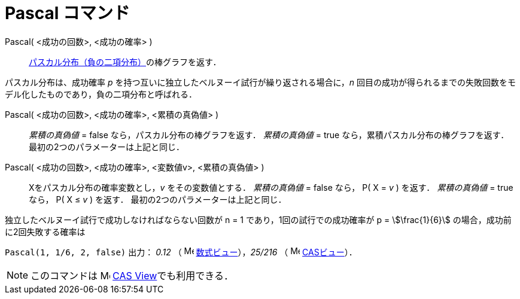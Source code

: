 = Pascal コマンド
:page-en: commands/Pascal
ifdef::env-github[:imagesdir: /ja/modules/ROOT/assets/images]

Pascal( <成功の回数>, <成功の確率> )::
  https://ja.wikipedia.org/wiki/%E8%B2%A0%E3%81%AE%E4%BA%8C%E9%A0%85%E5%88%86%E5%B8%83[パスカル分布（負の二項分布）]の棒グラフを返す．

パスカル分布は、成功確率 _p_ を持つ互いに独立したベルヌーイ試行が繰り返される場合に，_n_
回目の成功が得られるまでの失敗回数をモデル化したものであり，負の二項分布と呼ばれる．

Pascal( <成功の回数>, <成功の確率>, <累積の真偽値> )::
  _累積の真偽値_ = false なら，パスカル分布の棒グラフを返す．
  _累積の真偽値_ = true なら，累積パスカル分布の棒グラフを返す．
  最初の2つのパラメーターは上記と同じ．

Pascal( <成功の回数>, <成功の確率>, <変数値v>, <累積の真偽値> )::
  Xをパスカル分布の確率変数とし，_v_ をその変数値とする．
  _累積の真偽値_ = false なら， P( X = _v_ ) を返す．
  _累積の真偽値_ = true なら， P( X ≤ _v_ ) を返す．
  最初の2つのパラメーターは上記と同じ．

[EXAMPLE]
====

独立したベルヌーイ試行で成功しなければならない回数が n = 1 であり，1回の試行での成功確率が p = stem:[\frac{1}{6}]
の場合，成功前に2回失敗する確率は

`++ Pascal(1, 1/6, 2, false)++` 出力： _0.12_ （ image:16px-Menu_view_algebra.svg.png[Menu view
algebra.svg,width=16,height=16] xref:/数式ビュー.adoc[数式ビュー]），_25/216_ （ image:16px-Menu_view_cas.svg.png[Menu
view cas.svg,width=16,height=16] xref:/CASビュー.adoc[CASビュー]）．

====

[NOTE]
====

このコマンドは image:16px-Menu_view_cas.svg.png[Menu view cas.svg,width=16,height=16]
xref:/CASビュー.adoc[CAS View]でも利用できる．

====
